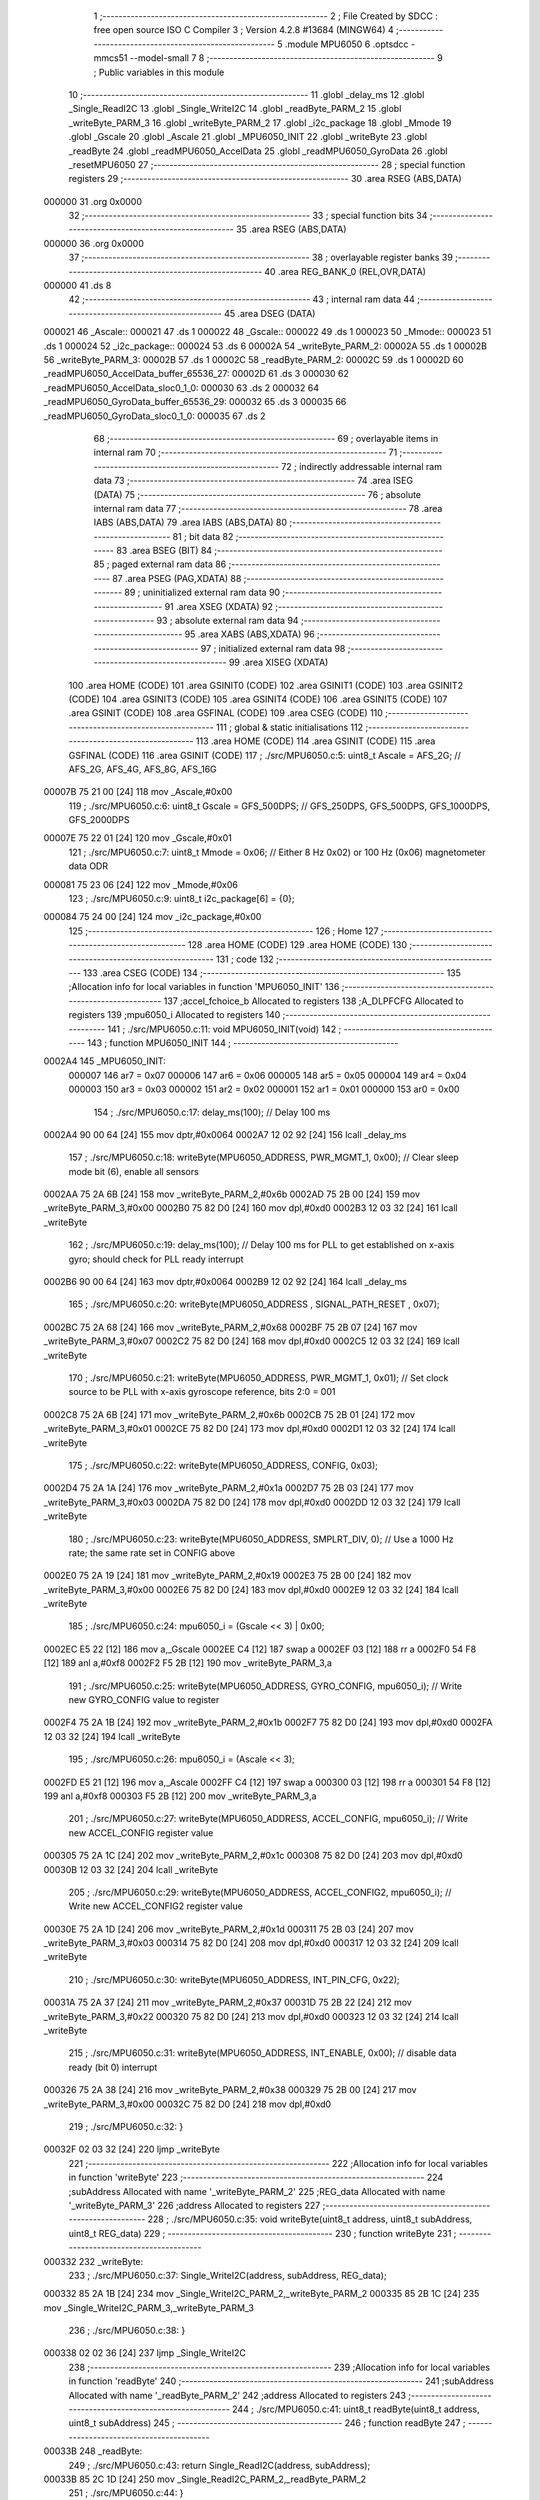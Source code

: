                                       1 ;--------------------------------------------------------
                                      2 ; File Created by SDCC : free open source ISO C Compiler 
                                      3 ; Version 4.2.8 #13684 (MINGW64)
                                      4 ;--------------------------------------------------------
                                      5 	.module MPU6050
                                      6 	.optsdcc -mmcs51 --model-small
                                      7 	
                                      8 ;--------------------------------------------------------
                                      9 ; Public variables in this module
                                     10 ;--------------------------------------------------------
                                     11 	.globl _delay_ms
                                     12 	.globl _Single_ReadI2C
                                     13 	.globl _Single_WriteI2C
                                     14 	.globl _readByte_PARM_2
                                     15 	.globl _writeByte_PARM_3
                                     16 	.globl _writeByte_PARM_2
                                     17 	.globl _i2c_package
                                     18 	.globl _Mmode
                                     19 	.globl _Gscale
                                     20 	.globl _Ascale
                                     21 	.globl _MPU6050_INIT
                                     22 	.globl _writeByte
                                     23 	.globl _readByte
                                     24 	.globl _readMPU6050_AccelData
                                     25 	.globl _readMPU6050_GyroData
                                     26 	.globl _resetMPU6050
                                     27 ;--------------------------------------------------------
                                     28 ; special function registers
                                     29 ;--------------------------------------------------------
                                     30 	.area RSEG    (ABS,DATA)
      000000                         31 	.org 0x0000
                                     32 ;--------------------------------------------------------
                                     33 ; special function bits
                                     34 ;--------------------------------------------------------
                                     35 	.area RSEG    (ABS,DATA)
      000000                         36 	.org 0x0000
                                     37 ;--------------------------------------------------------
                                     38 ; overlayable register banks
                                     39 ;--------------------------------------------------------
                                     40 	.area REG_BANK_0	(REL,OVR,DATA)
      000000                         41 	.ds 8
                                     42 ;--------------------------------------------------------
                                     43 ; internal ram data
                                     44 ;--------------------------------------------------------
                                     45 	.area DSEG    (DATA)
      000021                         46 _Ascale::
      000021                         47 	.ds 1
      000022                         48 _Gscale::
      000022                         49 	.ds 1
      000023                         50 _Mmode::
      000023                         51 	.ds 1
      000024                         52 _i2c_package::
      000024                         53 	.ds 6
      00002A                         54 _writeByte_PARM_2:
      00002A                         55 	.ds 1
      00002B                         56 _writeByte_PARM_3:
      00002B                         57 	.ds 1
      00002C                         58 _readByte_PARM_2:
      00002C                         59 	.ds 1
      00002D                         60 _readMPU6050_AccelData_buffer_65536_27:
      00002D                         61 	.ds 3
      000030                         62 _readMPU6050_AccelData_sloc0_1_0:
      000030                         63 	.ds 2
      000032                         64 _readMPU6050_GyroData_buffer_65536_29:
      000032                         65 	.ds 3
      000035                         66 _readMPU6050_GyroData_sloc0_1_0:
      000035                         67 	.ds 2
                                     68 ;--------------------------------------------------------
                                     69 ; overlayable items in internal ram
                                     70 ;--------------------------------------------------------
                                     71 ;--------------------------------------------------------
                                     72 ; indirectly addressable internal ram data
                                     73 ;--------------------------------------------------------
                                     74 	.area ISEG    (DATA)
                                     75 ;--------------------------------------------------------
                                     76 ; absolute internal ram data
                                     77 ;--------------------------------------------------------
                                     78 	.area IABS    (ABS,DATA)
                                     79 	.area IABS    (ABS,DATA)
                                     80 ;--------------------------------------------------------
                                     81 ; bit data
                                     82 ;--------------------------------------------------------
                                     83 	.area BSEG    (BIT)
                                     84 ;--------------------------------------------------------
                                     85 ; paged external ram data
                                     86 ;--------------------------------------------------------
                                     87 	.area PSEG    (PAG,XDATA)
                                     88 ;--------------------------------------------------------
                                     89 ; uninitialized external ram data
                                     90 ;--------------------------------------------------------
                                     91 	.area XSEG    (XDATA)
                                     92 ;--------------------------------------------------------
                                     93 ; absolute external ram data
                                     94 ;--------------------------------------------------------
                                     95 	.area XABS    (ABS,XDATA)
                                     96 ;--------------------------------------------------------
                                     97 ; initialized external ram data
                                     98 ;--------------------------------------------------------
                                     99 	.area XISEG   (XDATA)
                                    100 	.area HOME    (CODE)
                                    101 	.area GSINIT0 (CODE)
                                    102 	.area GSINIT1 (CODE)
                                    103 	.area GSINIT2 (CODE)
                                    104 	.area GSINIT3 (CODE)
                                    105 	.area GSINIT4 (CODE)
                                    106 	.area GSINIT5 (CODE)
                                    107 	.area GSINIT  (CODE)
                                    108 	.area GSFINAL (CODE)
                                    109 	.area CSEG    (CODE)
                                    110 ;--------------------------------------------------------
                                    111 ; global & static initialisations
                                    112 ;--------------------------------------------------------
                                    113 	.area HOME    (CODE)
                                    114 	.area GSINIT  (CODE)
                                    115 	.area GSFINAL (CODE)
                                    116 	.area GSINIT  (CODE)
                                    117 ;	./src/MPU6050.c:5: uint8_t Ascale = AFS_2G;     // AFS_2G, AFS_4G, AFS_8G, AFS_16G
      00007B 75 21 00         [24]  118 	mov	_Ascale,#0x00
                                    119 ;	./src/MPU6050.c:6: uint8_t Gscale = GFS_500DPS; // GFS_250DPS, GFS_500DPS, GFS_1000DPS, GFS_2000DPS
      00007E 75 22 01         [24]  120 	mov	_Gscale,#0x01
                                    121 ;	./src/MPU6050.c:7: uint8_t Mmode = 0x06;        // Either 8 Hz 0x02) or 100 Hz (0x06) magnetometer data ODR  
      000081 75 23 06         [24]  122 	mov	_Mmode,#0x06
                                    123 ;	./src/MPU6050.c:9: uint8_t i2c_package[6] = {0};
      000084 75 24 00         [24]  124 	mov	_i2c_package,#0x00
                                    125 ;--------------------------------------------------------
                                    126 ; Home
                                    127 ;--------------------------------------------------------
                                    128 	.area HOME    (CODE)
                                    129 	.area HOME    (CODE)
                                    130 ;--------------------------------------------------------
                                    131 ; code
                                    132 ;--------------------------------------------------------
                                    133 	.area CSEG    (CODE)
                                    134 ;------------------------------------------------------------
                                    135 ;Allocation info for local variables in function 'MPU6050_INIT'
                                    136 ;------------------------------------------------------------
                                    137 ;accel_fchoice_b           Allocated to registers 
                                    138 ;A_DLPFCFG                 Allocated to registers 
                                    139 ;mpu6050_i                 Allocated to registers 
                                    140 ;------------------------------------------------------------
                                    141 ;	./src/MPU6050.c:11: void MPU6050_INIT(void)
                                    142 ;	-----------------------------------------
                                    143 ;	 function MPU6050_INIT
                                    144 ;	-----------------------------------------
      0002A4                        145 _MPU6050_INIT:
                           000007   146 	ar7 = 0x07
                           000006   147 	ar6 = 0x06
                           000005   148 	ar5 = 0x05
                           000004   149 	ar4 = 0x04
                           000003   150 	ar3 = 0x03
                           000002   151 	ar2 = 0x02
                           000001   152 	ar1 = 0x01
                           000000   153 	ar0 = 0x00
                                    154 ;	./src/MPU6050.c:17: delay_ms(100);                                          // Delay 100 ms
      0002A4 90 00 64         [24]  155 	mov	dptr,#0x0064
      0002A7 12 02 92         [24]  156 	lcall	_delay_ms
                                    157 ;	./src/MPU6050.c:18: writeByte(MPU6050_ADDRESS, PWR_MGMT_1, 0x00);           // Clear sleep mode bit (6), enable all sensors 
      0002AA 75 2A 6B         [24]  158 	mov	_writeByte_PARM_2,#0x6b
      0002AD 75 2B 00         [24]  159 	mov	_writeByte_PARM_3,#0x00
      0002B0 75 82 D0         [24]  160 	mov	dpl,#0xd0
      0002B3 12 03 32         [24]  161 	lcall	_writeByte
                                    162 ;	./src/MPU6050.c:19: delay_ms(100);                                          // Delay 100 ms for PLL to get established on x-axis gyro; should check for PLL ready interrupt  
      0002B6 90 00 64         [24]  163 	mov	dptr,#0x0064
      0002B9 12 02 92         [24]  164 	lcall	_delay_ms
                                    165 ;	./src/MPU6050.c:20: writeByte(MPU6050_ADDRESS , SIGNAL_PATH_RESET , 0x07);
      0002BC 75 2A 68         [24]  166 	mov	_writeByte_PARM_2,#0x68
      0002BF 75 2B 07         [24]  167 	mov	_writeByte_PARM_3,#0x07
      0002C2 75 82 D0         [24]  168 	mov	dpl,#0xd0
      0002C5 12 03 32         [24]  169 	lcall	_writeByte
                                    170 ;	./src/MPU6050.c:21: writeByte(MPU6050_ADDRESS, PWR_MGMT_1, 0x01);           // Set clock source to be PLL with x-axis gyroscope reference, bits 2:0 = 001
      0002C8 75 2A 6B         [24]  171 	mov	_writeByte_PARM_2,#0x6b
      0002CB 75 2B 01         [24]  172 	mov	_writeByte_PARM_3,#0x01
      0002CE 75 82 D0         [24]  173 	mov	dpl,#0xd0
      0002D1 12 03 32         [24]  174 	lcall	_writeByte
                                    175 ;	./src/MPU6050.c:22: writeByte(MPU6050_ADDRESS, CONFIG, 0x03);  
      0002D4 75 2A 1A         [24]  176 	mov	_writeByte_PARM_2,#0x1a
      0002D7 75 2B 03         [24]  177 	mov	_writeByte_PARM_3,#0x03
      0002DA 75 82 D0         [24]  178 	mov	dpl,#0xd0
      0002DD 12 03 32         [24]  179 	lcall	_writeByte
                                    180 ;	./src/MPU6050.c:23: writeByte(MPU6050_ADDRESS, SMPLRT_DIV, 0);              // Use a 1000 Hz rate; the same rate set in CONFIG above     
      0002E0 75 2A 19         [24]  181 	mov	_writeByte_PARM_2,#0x19
      0002E3 75 2B 00         [24]  182 	mov	_writeByte_PARM_3,#0x00
      0002E6 75 82 D0         [24]  183 	mov	dpl,#0xd0
      0002E9 12 03 32         [24]  184 	lcall	_writeByte
                                    185 ;	./src/MPU6050.c:24: mpu6050_i = (Gscale << 3) | 0x00;
      0002EC E5 22            [12]  186 	mov	a,_Gscale
      0002EE C4               [12]  187 	swap	a
      0002EF 03               [12]  188 	rr	a
      0002F0 54 F8            [12]  189 	anl	a,#0xf8
      0002F2 F5 2B            [12]  190 	mov	_writeByte_PARM_3,a
                                    191 ;	./src/MPU6050.c:25: writeByte(MPU6050_ADDRESS, GYRO_CONFIG, mpu6050_i);     // Write new GYRO_CONFIG value to register     
      0002F4 75 2A 1B         [24]  192 	mov	_writeByte_PARM_2,#0x1b
      0002F7 75 82 D0         [24]  193 	mov	dpl,#0xd0
      0002FA 12 03 32         [24]  194 	lcall	_writeByte
                                    195 ;	./src/MPU6050.c:26: mpu6050_i = (Ascale << 3);
      0002FD E5 21            [12]  196 	mov	a,_Ascale
      0002FF C4               [12]  197 	swap	a
      000300 03               [12]  198 	rr	a
      000301 54 F8            [12]  199 	anl	a,#0xf8
      000303 F5 2B            [12]  200 	mov	_writeByte_PARM_3,a
                                    201 ;	./src/MPU6050.c:27: writeByte(MPU6050_ADDRESS, ACCEL_CONFIG, mpu6050_i);    // Write new ACCEL_CONFIG register value
      000305 75 2A 1C         [24]  202 	mov	_writeByte_PARM_2,#0x1c
      000308 75 82 D0         [24]  203 	mov	dpl,#0xd0
      00030B 12 03 32         [24]  204 	lcall	_writeByte
                                    205 ;	./src/MPU6050.c:29: writeByte(MPU6050_ADDRESS, ACCEL_CONFIG2, mpu6050_i);   // Write new ACCEL_CONFIG2 register value	
      00030E 75 2A 1D         [24]  206 	mov	_writeByte_PARM_2,#0x1d
      000311 75 2B 03         [24]  207 	mov	_writeByte_PARM_3,#0x03
      000314 75 82 D0         [24]  208 	mov	dpl,#0xd0
      000317 12 03 32         [24]  209 	lcall	_writeByte
                                    210 ;	./src/MPU6050.c:30: writeByte(MPU6050_ADDRESS, INT_PIN_CFG, 0x22);    
      00031A 75 2A 37         [24]  211 	mov	_writeByte_PARM_2,#0x37
      00031D 75 2B 22         [24]  212 	mov	_writeByte_PARM_3,#0x22
      000320 75 82 D0         [24]  213 	mov	dpl,#0xd0
      000323 12 03 32         [24]  214 	lcall	_writeByte
                                    215 ;	./src/MPU6050.c:31: writeByte(MPU6050_ADDRESS, INT_ENABLE, 0x00);           // disable data ready (bit 0) interrupt
      000326 75 2A 38         [24]  216 	mov	_writeByte_PARM_2,#0x38
      000329 75 2B 00         [24]  217 	mov	_writeByte_PARM_3,#0x00
      00032C 75 82 D0         [24]  218 	mov	dpl,#0xd0
                                    219 ;	./src/MPU6050.c:32: }
      00032F 02 03 32         [24]  220 	ljmp	_writeByte
                                    221 ;------------------------------------------------------------
                                    222 ;Allocation info for local variables in function 'writeByte'
                                    223 ;------------------------------------------------------------
                                    224 ;subAddress                Allocated with name '_writeByte_PARM_2'
                                    225 ;REG_data                  Allocated with name '_writeByte_PARM_3'
                                    226 ;address                   Allocated to registers 
                                    227 ;------------------------------------------------------------
                                    228 ;	./src/MPU6050.c:35: void writeByte(uint8_t address, uint8_t subAddress, uint8_t REG_data)
                                    229 ;	-----------------------------------------
                                    230 ;	 function writeByte
                                    231 ;	-----------------------------------------
      000332                        232 _writeByte:
                                    233 ;	./src/MPU6050.c:37: Single_WriteI2C(address, subAddress, REG_data);
      000332 85 2A 1B         [24]  234 	mov	_Single_WriteI2C_PARM_2,_writeByte_PARM_2
      000335 85 2B 1C         [24]  235 	mov	_Single_WriteI2C_PARM_3,_writeByte_PARM_3
                                    236 ;	./src/MPU6050.c:38: }
      000338 02 02 36         [24]  237 	ljmp	_Single_WriteI2C
                                    238 ;------------------------------------------------------------
                                    239 ;Allocation info for local variables in function 'readByte'
                                    240 ;------------------------------------------------------------
                                    241 ;subAddress                Allocated with name '_readByte_PARM_2'
                                    242 ;address                   Allocated to registers 
                                    243 ;------------------------------------------------------------
                                    244 ;	./src/MPU6050.c:41: uint8_t readByte(uint8_t address, uint8_t subAddress)
                                    245 ;	-----------------------------------------
                                    246 ;	 function readByte
                                    247 ;	-----------------------------------------
      00033B                        248 _readByte:
                                    249 ;	./src/MPU6050.c:43: return Single_ReadI2C(address, subAddress); 
      00033B 85 2C 1D         [24]  250 	mov	_Single_ReadI2C_PARM_2,_readByte_PARM_2
                                    251 ;	./src/MPU6050.c:44: }
      00033E 02 02 53         [24]  252 	ljmp	_Single_ReadI2C
                                    253 ;------------------------------------------------------------
                                    254 ;Allocation info for local variables in function 'readMPU6050_AccelData'
                                    255 ;------------------------------------------------------------
                                    256 ;buffer                    Allocated with name '_readMPU6050_AccelData_buffer_65536_27'
                                    257 ;sloc0                     Allocated with name '_readMPU6050_AccelData_sloc0_1_0'
                                    258 ;------------------------------------------------------------
                                    259 ;	./src/MPU6050.c:46: void readMPU6050_AccelData(int * buffer)
                                    260 ;	-----------------------------------------
                                    261 ;	 function readMPU6050_AccelData
                                    262 ;	-----------------------------------------
      000341                        263 _readMPU6050_AccelData:
      000341 85 82 2D         [24]  264 	mov	_readMPU6050_AccelData_buffer_65536_27,dpl
      000344 85 83 2E         [24]  265 	mov	(_readMPU6050_AccelData_buffer_65536_27 + 1),dph
      000347 85 F0 2F         [24]  266 	mov	(_readMPU6050_AccelData_buffer_65536_27 + 2),b
                                    267 ;	./src/MPU6050.c:49: i2c_package[0] = readByte(MPU6050_ADDRESS, ACCEL_XOUT_H);
      00034A 75 2C 3B         [24]  268 	mov	_readByte_PARM_2,#0x3b
      00034D 75 82 D0         [24]  269 	mov	dpl,#0xd0
      000350 12 03 3B         [24]  270 	lcall	_readByte
      000353 E5 82            [12]  271 	mov	a,dpl
      000355 F5 24            [12]  272 	mov	_i2c_package,a
                                    273 ;	./src/MPU6050.c:50: i2c_package[1] = readByte(MPU6050_ADDRESS, ACCEL_XOUT_L);
      000357 75 2C 3C         [24]  274 	mov	_readByte_PARM_2,#0x3c
      00035A 75 82 D0         [24]  275 	mov	dpl,#0xd0
      00035D 12 03 3B         [24]  276 	lcall	_readByte
      000360 E5 82            [12]  277 	mov	a,dpl
      000362 F5 25            [12]  278 	mov	(_i2c_package + 0x0001),a
                                    279 ;	./src/MPU6050.c:51: i2c_package[2] = readByte(MPU6050_ADDRESS, ACCEL_YOUT_H);
      000364 75 2C 3D         [24]  280 	mov	_readByte_PARM_2,#0x3d
      000367 75 82 D0         [24]  281 	mov	dpl,#0xd0
      00036A 12 03 3B         [24]  282 	lcall	_readByte
      00036D E5 82            [12]  283 	mov	a,dpl
      00036F F5 26            [12]  284 	mov	(_i2c_package + 0x0002),a
                                    285 ;	./src/MPU6050.c:52: i2c_package[3] = readByte(MPU6050_ADDRESS, ACCEL_YOUT_L);
      000371 75 2C 3E         [24]  286 	mov	_readByte_PARM_2,#0x3e
      000374 75 82 D0         [24]  287 	mov	dpl,#0xd0
      000377 12 03 3B         [24]  288 	lcall	_readByte
      00037A E5 82            [12]  289 	mov	a,dpl
      00037C F5 27            [12]  290 	mov	(_i2c_package + 0x0003),a
                                    291 ;	./src/MPU6050.c:53: i2c_package[4] = readByte(MPU6050_ADDRESS, ACCEL_ZOUT_H);
      00037E 75 2C 3F         [24]  292 	mov	_readByte_PARM_2,#0x3f
      000381 75 82 D0         [24]  293 	mov	dpl,#0xd0
      000384 12 03 3B         [24]  294 	lcall	_readByte
      000387 E5 82            [12]  295 	mov	a,dpl
      000389 F5 28            [12]  296 	mov	(_i2c_package + 0x0004),a
                                    297 ;	./src/MPU6050.c:54: i2c_package[5] = readByte(MPU6050_ADDRESS, ACCEL_ZOUT_L);
      00038B 75 2C 40         [24]  298 	mov	_readByte_PARM_2,#0x40
      00038E 75 82 D0         [24]  299 	mov	dpl,#0xd0
      000391 12 03 3B         [24]  300 	lcall	_readByte
      000394 AC 82            [24]  301 	mov	r4,dpl
      000396 8C 29            [24]  302 	mov	(_i2c_package + 0x0005),r4
                                    303 ;	./src/MPU6050.c:56: buffer[0] = (int)(((int)i2c_package[0] << 8) | i2c_package[1]) ;  // Turn the MSB and LSB into a signed 16-bit value
      000398 AB 24            [24]  304 	mov	r3,_i2c_package
      00039A 7A 00            [12]  305 	mov	r2,#0x00
      00039C AE 25            [24]  306 	mov	r6,(_i2c_package + 0x0001)
      00039E 7F 00            [12]  307 	mov	r7,#0x00
      0003A0 EE               [12]  308 	mov	a,r6
      0003A1 42 02            [12]  309 	orl	ar2,a
      0003A3 EF               [12]  310 	mov	a,r7
      0003A4 42 03            [12]  311 	orl	ar3,a
      0003A6 85 2D 82         [24]  312 	mov	dpl,_readMPU6050_AccelData_buffer_65536_27
      0003A9 85 2E 83         [24]  313 	mov	dph,(_readMPU6050_AccelData_buffer_65536_27 + 1)
      0003AC 85 2F F0         [24]  314 	mov	b,(_readMPU6050_AccelData_buffer_65536_27 + 2)
      0003AF EA               [12]  315 	mov	a,r2
      0003B0 12 06 88         [24]  316 	lcall	__gptrput
      0003B3 A3               [24]  317 	inc	dptr
      0003B4 EB               [12]  318 	mov	a,r3
      0003B5 12 06 88         [24]  319 	lcall	__gptrput
                                    320 ;	./src/MPU6050.c:57: buffer[1] = (int)(((int)i2c_package[2] << 8) | i2c_package[3]) ;  
      0003B8 74 02            [12]  321 	mov	a,#0x02
      0003BA 25 2D            [12]  322 	add	a,_readMPU6050_AccelData_buffer_65536_27
      0003BC FD               [12]  323 	mov	r5,a
      0003BD E4               [12]  324 	clr	a
      0003BE 35 2E            [12]  325 	addc	a,(_readMPU6050_AccelData_buffer_65536_27 + 1)
      0003C0 FE               [12]  326 	mov	r6,a
      0003C1 AF 2F            [24]  327 	mov	r7,(_readMPU6050_AccelData_buffer_65536_27 + 2)
      0003C3 AA 26            [24]  328 	mov	r2,(_i2c_package + 0x0002)
      0003C5 7B 00            [12]  329 	mov	r3,#0x00
      0003C7 8A 31            [24]  330 	mov	(_readMPU6050_AccelData_sloc0_1_0 + 1),r2
                                    331 ;	1-genFromRTrack replaced	mov	_readMPU6050_AccelData_sloc0_1_0,#0x00
      0003C9 8B 30            [24]  332 	mov	_readMPU6050_AccelData_sloc0_1_0,r3
      0003CB AA 27            [24]  333 	mov	r2,(_i2c_package + 0x0003)
      0003CD 7B 00            [12]  334 	mov	r3,#0x00
      0003CF E5 30            [12]  335 	mov	a,_readMPU6050_AccelData_sloc0_1_0
      0003D1 42 02            [12]  336 	orl	ar2,a
      0003D3 E5 31            [12]  337 	mov	a,(_readMPU6050_AccelData_sloc0_1_0 + 1)
      0003D5 42 03            [12]  338 	orl	ar3,a
      0003D7 8D 82            [24]  339 	mov	dpl,r5
      0003D9 8E 83            [24]  340 	mov	dph,r6
      0003DB 8F F0            [24]  341 	mov	b,r7
      0003DD EA               [12]  342 	mov	a,r2
      0003DE 12 06 88         [24]  343 	lcall	__gptrput
      0003E1 A3               [24]  344 	inc	dptr
      0003E2 EB               [12]  345 	mov	a,r3
      0003E3 12 06 88         [24]  346 	lcall	__gptrput
                                    347 ;	./src/MPU6050.c:58: buffer[2] = (int)(((int)i2c_package[4] << 8) | i2c_package[5]) ; 
      0003E6 74 04            [12]  348 	mov	a,#0x04
      0003E8 25 2D            [12]  349 	add	a,_readMPU6050_AccelData_buffer_65536_27
      0003EA FD               [12]  350 	mov	r5,a
      0003EB E4               [12]  351 	clr	a
      0003EC 35 2E            [12]  352 	addc	a,(_readMPU6050_AccelData_buffer_65536_27 + 1)
      0003EE FE               [12]  353 	mov	r6,a
      0003EF AF 2F            [24]  354 	mov	r7,(_readMPU6050_AccelData_buffer_65536_27 + 2)
      0003F1 AA 28            [24]  355 	mov	r2,(_i2c_package + 0x0004)
      0003F3 7B 00            [12]  356 	mov	r3,#0x00
      0003F5 8A 31            [24]  357 	mov	(_readMPU6050_AccelData_sloc0_1_0 + 1),r2
                                    358 ;	1-genFromRTrack replaced	mov	_readMPU6050_AccelData_sloc0_1_0,#0x00
      0003F7 8B 30            [24]  359 	mov	_readMPU6050_AccelData_sloc0_1_0,r3
      0003F9 8C 03            [24]  360 	mov	ar3,r4
      0003FB 7C 00            [12]  361 	mov	r4,#0x00
      0003FD E5 30            [12]  362 	mov	a,_readMPU6050_AccelData_sloc0_1_0
      0003FF 42 03            [12]  363 	orl	ar3,a
      000401 E5 31            [12]  364 	mov	a,(_readMPU6050_AccelData_sloc0_1_0 + 1)
      000403 42 04            [12]  365 	orl	ar4,a
      000405 8D 82            [24]  366 	mov	dpl,r5
      000407 8E 83            [24]  367 	mov	dph,r6
      000409 8F F0            [24]  368 	mov	b,r7
      00040B EB               [12]  369 	mov	a,r3
      00040C 12 06 88         [24]  370 	lcall	__gptrput
      00040F A3               [24]  371 	inc	dptr
      000410 EC               [12]  372 	mov	a,r4
                                    373 ;	./src/MPU6050.c:59: }
      000411 02 06 88         [24]  374 	ljmp	__gptrput
                                    375 ;------------------------------------------------------------
                                    376 ;Allocation info for local variables in function 'readMPU6050_GyroData'
                                    377 ;------------------------------------------------------------
                                    378 ;buffer                    Allocated with name '_readMPU6050_GyroData_buffer_65536_29'
                                    379 ;sloc0                     Allocated with name '_readMPU6050_GyroData_sloc0_1_0'
                                    380 ;------------------------------------------------------------
                                    381 ;	./src/MPU6050.c:61: void readMPU6050_GyroData(int * buffer)
                                    382 ;	-----------------------------------------
                                    383 ;	 function readMPU6050_GyroData
                                    384 ;	-----------------------------------------
      000414                        385 _readMPU6050_GyroData:
      000414 85 82 32         [24]  386 	mov	_readMPU6050_GyroData_buffer_65536_29,dpl
      000417 85 83 33         [24]  387 	mov	(_readMPU6050_GyroData_buffer_65536_29 + 1),dph
      00041A 85 F0 34         [24]  388 	mov	(_readMPU6050_GyroData_buffer_65536_29 + 2),b
                                    389 ;	./src/MPU6050.c:63: i2c_package[5] = readByte(MPU6050_ADDRESS, GYRO_ZOUT_L);
      00041D 75 2C 48         [24]  390 	mov	_readByte_PARM_2,#0x48
      000420 75 82 D0         [24]  391 	mov	dpl,#0xd0
      000423 12 03 3B         [24]  392 	lcall	_readByte
      000426 E5 82            [12]  393 	mov	a,dpl
      000428 F5 29            [12]  394 	mov	(_i2c_package + 0x0005),a
                                    395 ;	./src/MPU6050.c:64: i2c_package[4] = readByte(MPU6050_ADDRESS, GYRO_ZOUT_H);
      00042A 75 2C 47         [24]  396 	mov	_readByte_PARM_2,#0x47
      00042D 75 82 D0         [24]  397 	mov	dpl,#0xd0
      000430 12 03 3B         [24]  398 	lcall	_readByte
      000433 E5 82            [12]  399 	mov	a,dpl
      000435 F5 28            [12]  400 	mov	(_i2c_package + 0x0004),a
                                    401 ;	./src/MPU6050.c:65: i2c_package[3] = readByte(MPU6050_ADDRESS, GYRO_YOUT_L);
      000437 75 2C 46         [24]  402 	mov	_readByte_PARM_2,#0x46
      00043A 75 82 D0         [24]  403 	mov	dpl,#0xd0
      00043D 12 03 3B         [24]  404 	lcall	_readByte
      000440 E5 82            [12]  405 	mov	a,dpl
      000442 F5 27            [12]  406 	mov	(_i2c_package + 0x0003),a
                                    407 ;	./src/MPU6050.c:66: i2c_package[2] = readByte(MPU6050_ADDRESS, GYRO_YOUT_H);
      000444 75 2C 45         [24]  408 	mov	_readByte_PARM_2,#0x45
      000447 75 82 D0         [24]  409 	mov	dpl,#0xd0
      00044A 12 03 3B         [24]  410 	lcall	_readByte
      00044D E5 82            [12]  411 	mov	a,dpl
      00044F F5 26            [12]  412 	mov	(_i2c_package + 0x0002),a
                                    413 ;	./src/MPU6050.c:67: i2c_package[1] = readByte(MPU6050_ADDRESS, GYRO_XOUT_L);
      000451 75 2C 44         [24]  414 	mov	_readByte_PARM_2,#0x44
      000454 75 82 D0         [24]  415 	mov	dpl,#0xd0
      000457 12 03 3B         [24]  416 	lcall	_readByte
      00045A E5 82            [12]  417 	mov	a,dpl
      00045C F5 25            [12]  418 	mov	(_i2c_package + 0x0001),a
                                    419 ;	./src/MPU6050.c:68: i2c_package[0] = readByte(MPU6050_ADDRESS, GYRO_XOUT_H);
      00045E 75 2C 43         [24]  420 	mov	_readByte_PARM_2,#0x43
      000461 75 82 D0         [24]  421 	mov	dpl,#0xd0
      000464 12 03 3B         [24]  422 	lcall	_readByte
      000467 AC 82            [24]  423 	mov	r4,dpl
      000469 8C 24            [24]  424 	mov	_i2c_package,r4
                                    425 ;	./src/MPU6050.c:69: buffer[0] = (int)(((int)i2c_package[0] << 8) | i2c_package[1]) ;  // Turn the MSB and LSB into a signed 16-bit value
      00046B 8C 03            [24]  426 	mov	ar3,r4
      00046D 7C 00            [12]  427 	mov	r4,#0x00
      00046F AA 25            [24]  428 	mov	r2,(_i2c_package + 0x0001)
      000471 7F 00            [12]  429 	mov	r7,#0x00
      000473 EA               [12]  430 	mov	a,r2
      000474 42 04            [12]  431 	orl	ar4,a
      000476 EF               [12]  432 	mov	a,r7
      000477 42 03            [12]  433 	orl	ar3,a
      000479 85 32 82         [24]  434 	mov	dpl,_readMPU6050_GyroData_buffer_65536_29
      00047C 85 33 83         [24]  435 	mov	dph,(_readMPU6050_GyroData_buffer_65536_29 + 1)
      00047F 85 34 F0         [24]  436 	mov	b,(_readMPU6050_GyroData_buffer_65536_29 + 2)
      000482 EC               [12]  437 	mov	a,r4
      000483 12 06 88         [24]  438 	lcall	__gptrput
      000486 A3               [24]  439 	inc	dptr
      000487 EB               [12]  440 	mov	a,r3
      000488 12 06 88         [24]  441 	lcall	__gptrput
                                    442 ;	./src/MPU6050.c:70: buffer[1] = (int)(((int)i2c_package[2] << 8) | i2c_package[3]) ;  
      00048B 74 02            [12]  443 	mov	a,#0x02
      00048D 25 32            [12]  444 	add	a,_readMPU6050_GyroData_buffer_65536_29
      00048F FD               [12]  445 	mov	r5,a
      000490 E4               [12]  446 	clr	a
      000491 35 33            [12]  447 	addc	a,(_readMPU6050_GyroData_buffer_65536_29 + 1)
      000493 FE               [12]  448 	mov	r6,a
      000494 AF 34            [24]  449 	mov	r7,(_readMPU6050_GyroData_buffer_65536_29 + 2)
      000496 AB 26            [24]  450 	mov	r3,(_i2c_package + 0x0002)
      000498 7C 00            [12]  451 	mov	r4,#0x00
      00049A 8B 36            [24]  452 	mov	(_readMPU6050_GyroData_sloc0_1_0 + 1),r3
                                    453 ;	1-genFromRTrack replaced	mov	_readMPU6050_GyroData_sloc0_1_0,#0x00
      00049C 8C 35            [24]  454 	mov	_readMPU6050_GyroData_sloc0_1_0,r4
      00049E AA 27            [24]  455 	mov	r2,(_i2c_package + 0x0003)
      0004A0 7C 00            [12]  456 	mov	r4,#0x00
      0004A2 E5 35            [12]  457 	mov	a,_readMPU6050_GyroData_sloc0_1_0
      0004A4 42 02            [12]  458 	orl	ar2,a
      0004A6 E5 36            [12]  459 	mov	a,(_readMPU6050_GyroData_sloc0_1_0 + 1)
      0004A8 42 04            [12]  460 	orl	ar4,a
      0004AA 8D 82            [24]  461 	mov	dpl,r5
      0004AC 8E 83            [24]  462 	mov	dph,r6
      0004AE 8F F0            [24]  463 	mov	b,r7
      0004B0 EA               [12]  464 	mov	a,r2
      0004B1 12 06 88         [24]  465 	lcall	__gptrput
      0004B4 A3               [24]  466 	inc	dptr
      0004B5 EC               [12]  467 	mov	a,r4
      0004B6 12 06 88         [24]  468 	lcall	__gptrput
                                    469 ;	./src/MPU6050.c:71: buffer[2] = (int)(((int)i2c_package[4] << 8) | i2c_package[5]) ; 
      0004B9 74 04            [12]  470 	mov	a,#0x04
      0004BB 25 32            [12]  471 	add	a,_readMPU6050_GyroData_buffer_65536_29
      0004BD FD               [12]  472 	mov	r5,a
      0004BE E4               [12]  473 	clr	a
      0004BF 35 33            [12]  474 	addc	a,(_readMPU6050_GyroData_buffer_65536_29 + 1)
      0004C1 FE               [12]  475 	mov	r6,a
      0004C2 AF 34            [24]  476 	mov	r7,(_readMPU6050_GyroData_buffer_65536_29 + 2)
      0004C4 AB 28            [24]  477 	mov	r3,(_i2c_package + 0x0004)
      0004C6 7C 00            [12]  478 	mov	r4,#0x00
      0004C8 8B 36            [24]  479 	mov	(_readMPU6050_GyroData_sloc0_1_0 + 1),r3
                                    480 ;	1-genFromRTrack replaced	mov	_readMPU6050_GyroData_sloc0_1_0,#0x00
      0004CA 8C 35            [24]  481 	mov	_readMPU6050_GyroData_sloc0_1_0,r4
      0004CC AA 29            [24]  482 	mov	r2,(_i2c_package + 0x0005)
      0004CE 7C 00            [12]  483 	mov	r4,#0x00
      0004D0 E5 35            [12]  484 	mov	a,_readMPU6050_GyroData_sloc0_1_0
      0004D2 42 02            [12]  485 	orl	ar2,a
      0004D4 E5 36            [12]  486 	mov	a,(_readMPU6050_GyroData_sloc0_1_0 + 1)
      0004D6 42 04            [12]  487 	orl	ar4,a
      0004D8 8D 82            [24]  488 	mov	dpl,r5
      0004DA 8E 83            [24]  489 	mov	dph,r6
      0004DC 8F F0            [24]  490 	mov	b,r7
      0004DE EA               [12]  491 	mov	a,r2
      0004DF 12 06 88         [24]  492 	lcall	__gptrput
      0004E2 A3               [24]  493 	inc	dptr
      0004E3 EC               [12]  494 	mov	a,r4
                                    495 ;	./src/MPU6050.c:72: }
      0004E4 02 06 88         [24]  496 	ljmp	__gptrput
                                    497 ;------------------------------------------------------------
                                    498 ;Allocation info for local variables in function 'resetMPU6050'
                                    499 ;------------------------------------------------------------
                                    500 ;	./src/MPU6050.c:74: void resetMPU6050(void) 
                                    501 ;	-----------------------------------------
                                    502 ;	 function resetMPU6050
                                    503 ;	-----------------------------------------
      0004E7                        504 _resetMPU6050:
                                    505 ;	./src/MPU6050.c:77: writeByte(MPU6050_ADDRESS, PWR_MGMT_1, 0x80); // Write a one to bit 7 reset bit; toggle reset device
      0004E7 75 2A 6B         [24]  506 	mov	_writeByte_PARM_2,#0x6b
      0004EA 75 2B 80         [24]  507 	mov	_writeByte_PARM_3,#0x80
      0004ED 75 82 D0         [24]  508 	mov	dpl,#0xd0
      0004F0 12 03 32         [24]  509 	lcall	_writeByte
                                    510 ;	./src/MPU6050.c:78: delay_ms(100);
      0004F3 90 00 64         [24]  511 	mov	dptr,#0x0064
                                    512 ;	./src/MPU6050.c:79: }
      0004F6 02 02 92         [24]  513 	ljmp	_delay_ms
                                    514 	.area CSEG    (CODE)
                                    515 	.area CONST   (CODE)
                                    516 	.area XINIT   (CODE)
                                    517 	.area CABS    (ABS,CODE)
